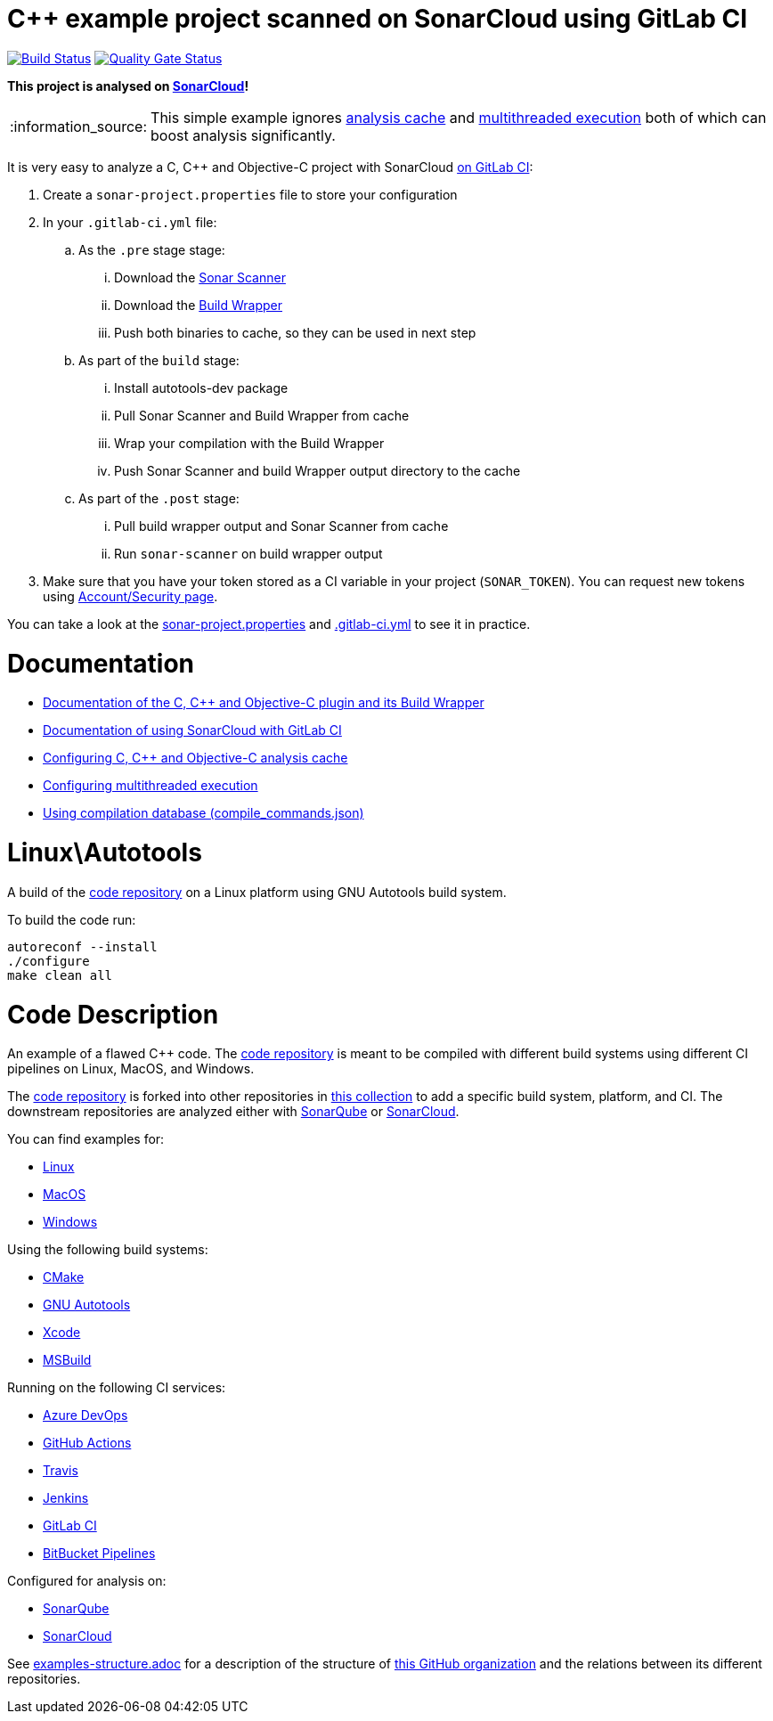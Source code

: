 = C++ example project scanned on SonarCloud using GitLab CI
// URIs:
:uri-qg-status: https://sonarcloud.io/dashboard?id=sonarsource-cfamily-examples_linux-autotools-gitlab-ci-sc
:img-qg-status: https://sonarcloud.io/api/project_badges/measure?project=sonarsource-cfamily-examples_linux-autotools-gitlab-ci-sc&metric=alert_status
:uri-build-status: https://gitlab.com/tomasz.kaminski/linux-autotools-gitlab-ci-sc/-/pipelines
:img-build-status: https://gitlab.com/tomasz.kaminski/linux-autotools-gitlab-ci-sc/badges/main/pipeline.svg

image:{img-build-status}[Build Status, link={uri-build-status}]
image:{img-qg-status}[Quality Gate Status,link={uri-qg-status}]

*This project is analysed on https://sonarcloud.io/dashboard?id=sonarsource-cfamily-examples_linux-autotools-gitlab-ci-sc[SonarCloud]!*

:note-caption: :information_source:
NOTE: This simple example ignores https://docs.sonarcloud.io/advanced-setup/languages/c-c-objective-c/#analysis-cache[analysis cache] and https://docs.sonarcloud.io/advanced-setup/languages/c-c-objective-c/#parallel-code-scan[multithreaded execution] both of which can boost analysis significantly.

It is very easy to analyze a C, C++ and Objective-C project with SonarCloud https://docs.sonarcloud.io/getting-started/gitlab/[on GitLab CI]:

. Create a `sonar-project.properties` file to store your configuration
. In your `.gitlab-ci.yml` file:
.. As the `.pre` stage  stage:
... Download the https://docs.sonarcloud.io/advanced-setup/ci-based-analysis/sonarscanner-cli/[Sonar Scanner]
... Download the https://docs.sonarcloud.io/advanced-setup/languages/c-c-objective-c/#analysis-steps-using-build-wrapper[Build Wrapper]
... Push both binaries to cache, so they can be used in next step
.. As part of the `build` stage: 
... Install autotools-dev package
... Pull Sonar Scanner and Build Wrapper from cache
... Wrap your compilation with the Build Wrapper
... Push Sonar Scanner and build Wrapper output directory to the cache
.. As part of the `.post` stage:
... Pull build wrapper output and Sonar Scanner from cache
... Run `sonar-scanner` on build wrapper output
. Make sure that you have your token stored as a CI variable in your project (`SONAR_TOKEN`). You can request new tokens using https://sonarcloud.io/account/security/[Account/Security page].


You can take a look at the link:sonar-project.properties[sonar-project.properties] and link:.gitlab-ci.yml[.gitlab-ci.yml] to see it in practice.

= Documentation

- https://docs.sonarcloud.io/advanced-setup/languages/c-c-objective-c/[Documentation of the C, C++ and Objective-C plugin and its Build Wrapper]
- https://docs.sonarcloud.io/getting-started/gitlab/[Documentation of using SonarCloud with GitLab CI]
- https://docs.sonarcloud.io/advanced-setup/languages/c-c-objective-c/#analysis-cache[Configuring C, C++ and Objective-C analysis cache]
- https://docs.sonarcloud.io/advanced-setup/languages/c-c-objective-c/#parallel-code-scan[Configuring multithreaded execution]
- https://docs.sonarcloud.io/advanced-setup/languages/c-c-objective-c/#analysis-steps-using-compilation-database[Using compilation database (compile_commands.json)]

= Linux\Autotools

A build of the https://github.com/sonarsource-cfamily-examples/code[code repository] on a Linux platform using GNU Autotools build system.

To build the code run:
----
autoreconf --install
./configure
make clean all
----

= Code Description

An example of a flawed C++ code. The https://github.com/sonarsource-cfamily-examples/code[code repository] is meant to be compiled with different build systems using different CI pipelines on Linux, MacOS, and Windows.

The https://github.com/sonarsource-cfamily-examples/code[code repository] is forked into other repositories in https://github.com/sonarsource-cfamily-examples[this collection] to add a specific build system, platform, and CI.
The downstream repositories are analyzed either with https://www.sonarqube.org/[SonarQube] or https://sonarcloud.io/[SonarCloud].

You can find examples for:

* https://github.com/sonarsource-cfamily-examples?q=linux[Linux]
* https://github.com/sonarsource-cfamily-examples?q=macos[MacOS]
* https://github.com/sonarsource-cfamily-examples?q=windows[Windows]

Using the following build systems:

* https://github.com/sonarsource-cfamily-examples?q=cmake[CMake]
* https://github.com/sonarsource-cfamily-examples?q=autotools[GNU Autotools]
* https://github.com/sonarsource-cfamily-examples?q=xcode[Xcode]
* https://github.com/sonarsource-cfamily-examples?q=msbuild[MSBuild]

Running on the following CI services:

* https://github.com/sonarsource-cfamily-examples?q=azure[Azure DevOps]
* https://github.com/sonarsource-cfamily-examples?q=gh-actions[GitHub Actions]
* https://github.com/sonarsource-cfamily-examples?q=travis[Travis]
* https://github.com/sonarsource-cfamily-examples?q=jenkins[Jenkins]
* https://github.com/sonarsource-cfamily-examples?q=gitlab[GitLab CI]
* https://github.com/sonarsource-cfamily-examples?q=bitbucket[BitBucket Pipelines]

Configured for analysis on:

* https://github.com/sonarsource-cfamily-examples?q=-sq[SonarQube]
* https://github.com/sonarsource-cfamily-examples?q=-sc[SonarCloud]


See link:./examples-structure.adoc[examples-structure.adoc] for a description of the structure of https://github.com/sonarsource-cfamily-examples[this GitHub organization] and the relations between its different repositories.
